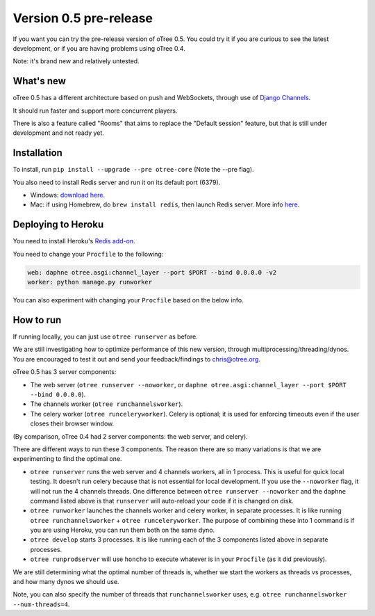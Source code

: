 Version 0.5 pre-release
=======================

If you want you can try the pre-release version of oTree 0.5.
You could try it if you are curious to see the latest development,
or if you are having problems using oTree 0.4.

Note: it's brand new and relatively untested.

What's new
----------

oTree 0.5 has a different architecture based on push and WebSockets,
through use of `Django Channels <https://github.com/andrewgodwin/channels>`__.

It should run faster and support more concurrent players.

There is also a feature called "Rooms" that aims to replace the "Default session" feature,
but that is still under development and not ready yet.

Installation
------------

To install, run ``pip install --upgrade --pre otree-core`` (Note the --pre flag).

You also need to install Redis server and run it on its default port (6379).

- Windows: `download here <https://github.com/MSOpenTech/redis/releases>`__.
- Mac: if using Homebrew, do ``brew install redis``, then launch Redis server. More info `here <http://richardsumilang.com/server/redis/install-redis-on-os-x/>`__.

Deploying to Heroku
-------------------

You need to install Heroku's `Redis add-on <https://elements.heroku.com/addons/heroku-redis>`__.

You need to change your ``Procfile`` to the following:

.. code-block::

    web: daphne otree.asgi:channel_layer --port $PORT --bind 0.0.0.0 -v2
    worker: python manage.py runworker

You can also experiment with changing your ``Procfile`` based on the below info.

How to run
----------

If running locally, you can just use ``otree runserver`` as before.

We are still investigating how to optimize performance of this new version, through multiprocessing/threading/dynos.
You are encouraged to test it out and send your feedback/findings to chris@otree.org.

oTree 0.5 has 3 server components:

- The web server (``otree runserver --noworker``, or ``daphne otree.asgi:channel_layer --port $PORT --bind 0.0.0.0``).
- The channels worker (``otree runchannelsworker``).
- The celery worker (``otree runceleryworker``). Celery is optional; it is used for enforcing timeouts even if the user closes their browser window.

(By comparison, oTree 0.4 had 2 server components: the web server, and celery).

There are different ways to run these 3 components.
The reason there are so many variations is that we are experimenting to find the optimal one.

-   ``otree runserver`` runs the web server and 4 channels workers, all in 1 process. This is useful for quick local testing.
    It doesn't run celery because that is not essential for local development.
    If you use the ``--noworker`` flag, it will not run the 4 channels threads.
    One difference between ``otree runserver --noworker`` and the ``daphne`` command listed above
    is that ``runserver`` will auto-reload your code if it is changed on disk.
-   ``otree runworker`` launches the channels worker and celery worker, in separate processes.
    It is like running ``otree runchannelsworker`` + ``otree runceleryworker``.
    The purpose of combining these into 1 command is if you are using Heroku, you can run them both on the same dyno.
-   ``otree develop`` starts 3 processes. It is like running each of the 3 components listed above in separate processes.
-   ``otree runprodserver`` will use ``honcho`` to execute whatever is in your ``Procfile`` (as it did previously).

We are still determining what the optimal number of threads is,
whether we start the workers as threads vs processes,
and how many dynos we should use.

Note, you can also specify the number of threads that ``runchannelsworker`` uses, e.g. ``otree runchannelsworker --num-threads=4``.
